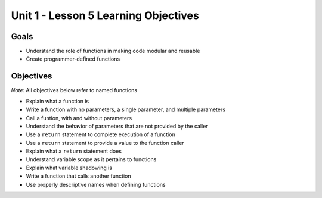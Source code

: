 Unit 1 - Lesson 5 Learning Objectives
=====================================

Goals
-----

-  Understand the role of functions in making code modular and reusable
-  Create programmer-defined functions

Objectives
----------

*Note:* All objectives below refer to named functions

-  Explain what a function is
-  Write a function with no parameters, a single parameter, and multiple
   parameters
-  Call a funtion, with and without parameters
-  Understand the behavior of parameters that are not provided by the
   caller
-  Use a ``return`` statement to complete execution of a function
-  Use a ``return`` statement to provide a value to the function caller
-  Explain what a ``return`` statement does
-  Understand variable scope as it pertains to functions
-  Explain what variable shadowing is
-  Write a function that calls another function
-  Use properly descriptive names when defining functions

